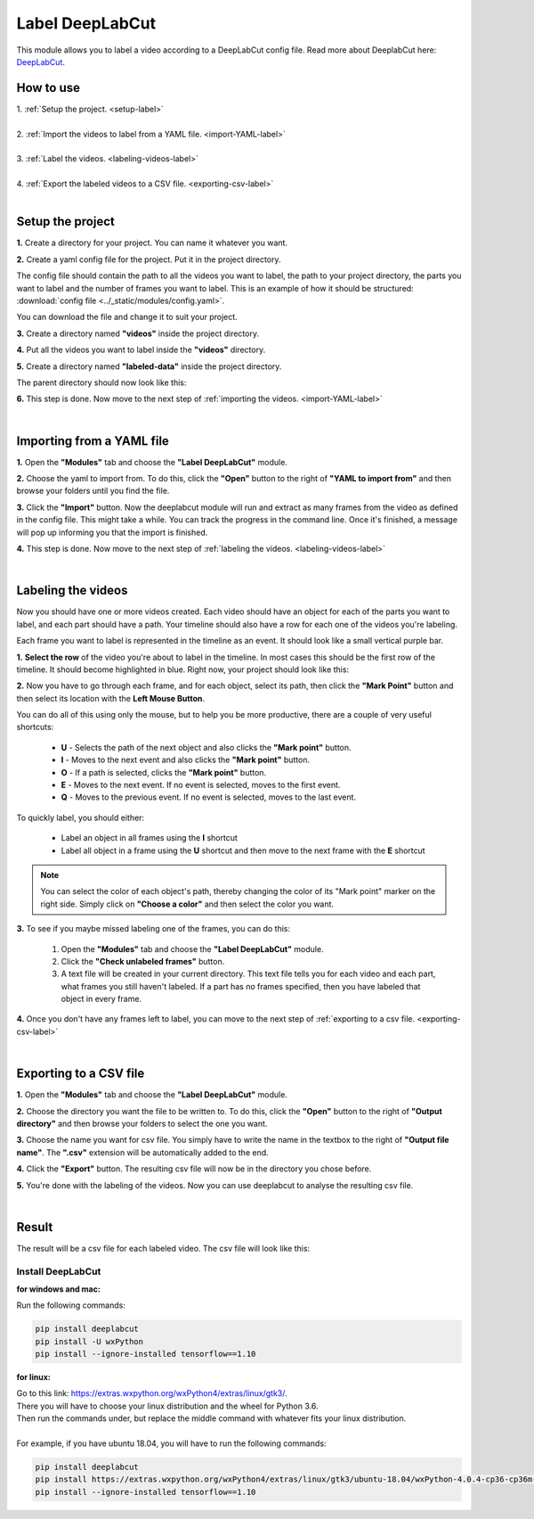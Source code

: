 .. _label-deeplabcut-label:

Label DeepLabCut
=================

This module allows you to label a video according to a DeepLabCut config file. Read more about DeeplabCut here: DeepLabCut_.

.. _DeepLabCut: https://github.com/AlexEMG/DeepLabCut


------------------------
How to use
------------------------

| 1. :ref:`Setup the project.  <setup-label>`
| 
| 2. :ref:`Import the videos to label from a YAML file.  <import-YAML-label>`
|
| 3. :ref:`Label the videos.  <labeling-videos-label>`
|
| 4. :ref:`Export the labeled videos to a CSV file.  <exporting-csv-label>`
| 

.. _setup-label:

----------------------------
Setup the project
----------------------------

**1.** Create a directory for your project. You can name it whatever you want.

**2.** Create a yaml config file for the project. Put it in the project directory.

The config file should contain the path to all the videos you want to label, the path to your project directory, the parts you want 
to label and the number of frames you want to label. This is an example of how it should be structured: :download:`config file <../_static/modules/config.yaml>`.

You can download the file and change it to suit your project.

**3.** Create a directory named **"videos"** inside the project directory.

**4.** Put all the videos you want to label inside the **"videos"** directory.

**5.** Create a directory named **"labeled-data"** inside the project directory.

The parent directory should now look like this:

.. image:: /_static/modules/deeplabcut-project-directory.png

**6.** This step is done. Now move to the next step of :ref:`importing the videos.  <import-YAML-label>`

|

.. _import-YAML-label:

---------------------------
Importing from a YAML file
---------------------------


**1.** Open the **"Modules"** tab and choose the **"Label DeepLabCut"** module.

**2.** Choose the yaml to import from. To do this, click the **"Open"** button to the right of **"YAML to import from"** and then browse your folders until you find the file.

**3.** Click the **"Import"** button. Now the deeplabcut module will run and extract as many frames from the video as defined in the config file. This might take a while. You can track the progress in the command line. Once it's finished, a message will pop up informing you that the import is finished.

**4.** This step is done. Now move to the next step of :ref:`labeling the videos.  <labeling-videos-label>`

|

.. _labeling-videos-label:

------------------------
Labeling the videos
------------------------

Now you should have one or more videos created. Each video should have an object for each of the parts you want to label, and each part should have a path. Your timeline should also have a row for each one of the videos you're labeling.

Each frame you want to label is represented in the timeline as an event. It should look like a small vertical purple bar.

**1.** **Select the row** of the video you're about to label in the timeline. In most cases this should be the first row of the timeline. It should become highlighted in blue. Right now, your project should look like this:

.. image:: /_static/modules/deeplabcut-project.png

**2.** Now you have to go through each frame, and for each object, select its path, then click the **"Mark Point"** button and then select its location with the **Left Mouse Button**.
   
You can do all of this using only the mouse, but to help you be more productive, there are a couple of very useful shortcuts:

	- **U** - Selects the path of the next object and also clicks the **"Mark point"** button.
	- **I** - Moves to the next event and also clicks the **"Mark point"** button.
	- **O** - If a path is selected, clicks the **"Mark point"** button.

	- **E** - Moves to the next event. If no event is selected, moves to the first event.
	- **Q** - Moves to the previous event. If no event is selected, moves to the last event.

To quickly label, you should either:
	
	- Label an object in all frames using the **I** shortcut
	- Label all object in a frame using the **U** shortcut and then move to the next frame with the **E** shortcut

.. note:: You can select the color of each object's path, thereby changing the color of its "Mark point" marker on the right side. Simply click on **"Choose a color"** and then select the color you want.

**3.** To see if you maybe missed labeling one of the frames, you can do this: 

   1. Open the **"Modules"** tab and choose the **"Label DeepLabCut"** module.
   2. Click the **"Check unlabeled frames"** button.
   3. A text file will be created in your current directory. This text file tells you for each video and each part, what frames you still haven't labeled. If a part has no frames specified, then you have labeled that object in every frame.

**4.** Once you don't have any frames left to label, you can move to the next step of :ref:`exporting to a csv file.  <exporting-csv-label>`

|

.. _exporting-csv-label:

------------------------
Exporting to a CSV file
------------------------

**1.** Open the **"Modules"** tab and choose the **"Label DeepLabCut"** module.

**2.** Choose the directory you want the file to be written to. To do this, click the **"Open"** button to the right of **"Output directory"** and then browse your folders to select the one you want.

**3.** Choose the name you want for csv file. You simply have to write the name in the textbox to the right of **"Output file name"**. The **".csv"** extension will be automatically added to the end.

**4.** Click the **"Export"** button. The resulting csv file will now be in the directory you chose before.

**5.** You're done with the labeling of the videos. Now you can use deeplabcut to analyse the resulting csv file.

|

------------------------
Result
------------------------

The result will be a csv file for each labeled video. The csv file will look like this:

.. image:: /_static/modules/deeplabcut-csv-result.png





*******************
Install DeepLabCut
*******************

**for windows and mac:**

Run the following commands:

.. code-block:: bash

	pip install deeplabcut
	pip install -U wxPython
	pip install --ignore-installed tensorflow==1.10

**for linux:**

| Go to this link: https://extras.wxpython.org/wxPython4/extras/linux/gtk3/.
| There you will have to choose your linux distribution and the wheel for Python 3.6.
| Then run the commands under, but replace the middle command with whatever fits your linux distribution.
|
| For example, if you have ubuntu 18.04, you will have to run the following commands:

.. code-block:: bash

	pip install deeplabcut
	pip install https://extras.wxpython.org/wxPython4/extras/linux/gtk3/ubuntu-18.04/wxPython-4.0.4-cp36-cp36m-linux_x86_64.whl
	pip install --ignore-installed tensorflow==1.10
